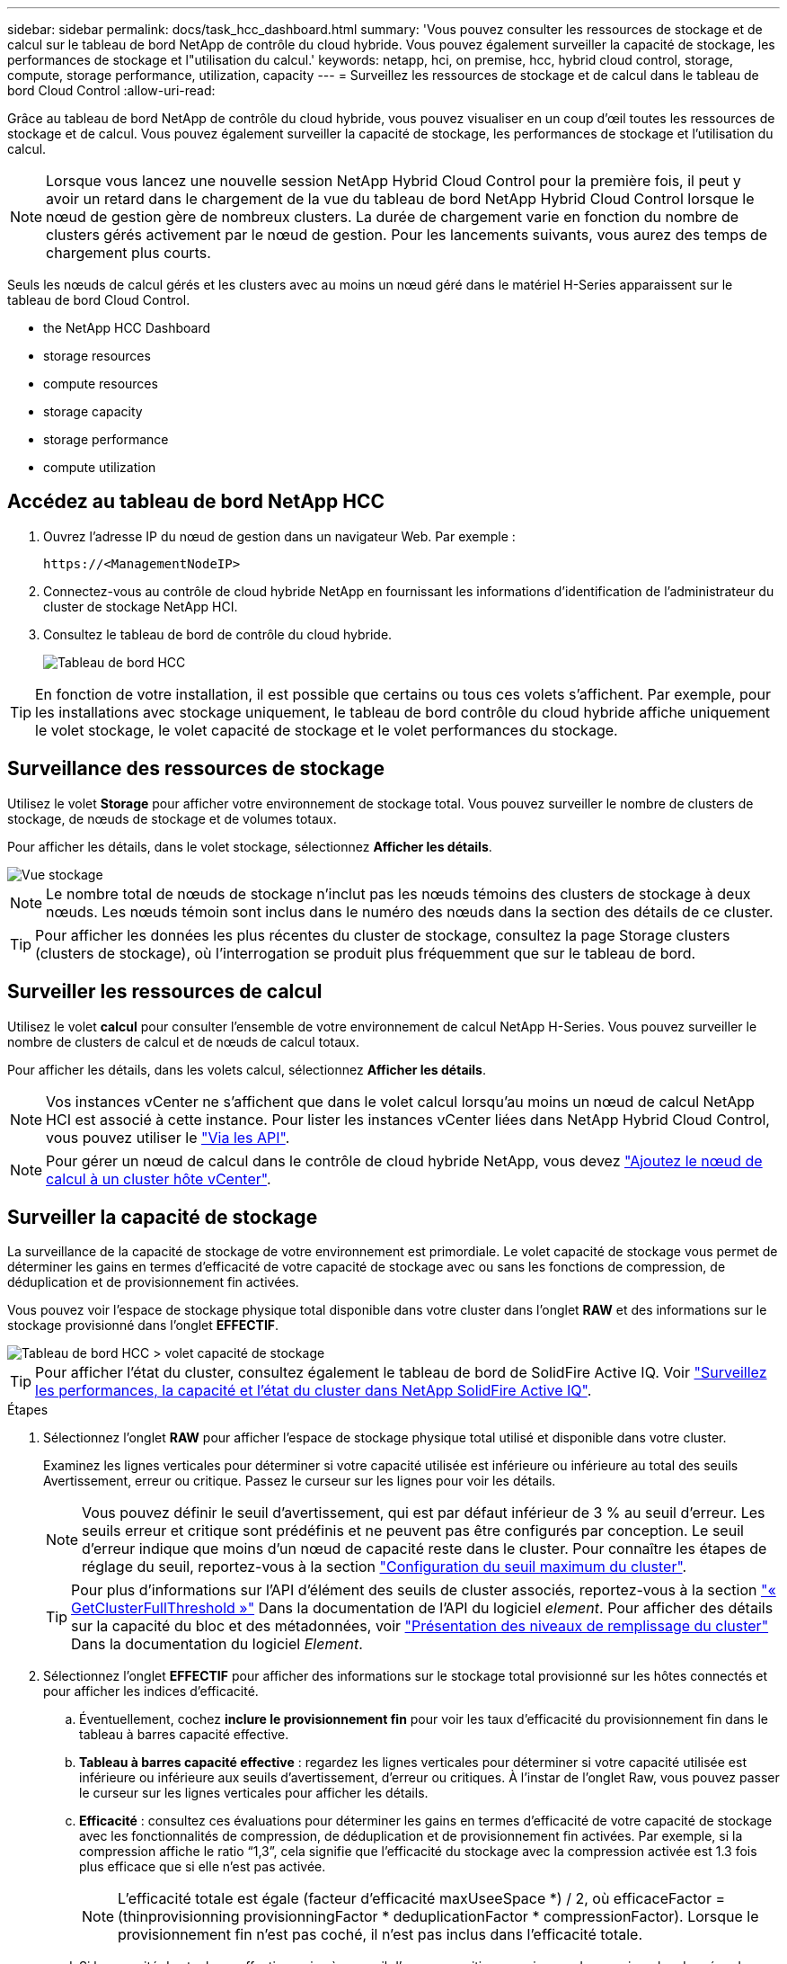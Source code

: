 ---
sidebar: sidebar 
permalink: docs/task_hcc_dashboard.html 
summary: 'Vous pouvez consulter les ressources de stockage et de calcul sur le tableau de bord NetApp de contrôle du cloud hybride. Vous pouvez également surveiller la capacité de stockage, les performances de stockage et l"utilisation du calcul.' 
keywords: netapp, hci, on premise, hcc, hybrid cloud control, storage, compute, storage performance, utilization, capacity 
---
= Surveillez les ressources de stockage et de calcul dans le tableau de bord Cloud Control
:allow-uri-read: 


[role="lead"]
Grâce au tableau de bord NetApp de contrôle du cloud hybride, vous pouvez visualiser en un coup d'œil toutes les ressources de stockage et de calcul. Vous pouvez également surveiller la capacité de stockage, les performances de stockage et l'utilisation du calcul.


NOTE: Lorsque vous lancez une nouvelle session NetApp Hybrid Cloud Control pour la première fois, il peut y avoir un retard dans le chargement de la vue du tableau de bord NetApp Hybrid Cloud Control lorsque le nœud de gestion gère de nombreux clusters. La durée de chargement varie en fonction du nombre de clusters gérés activement par le nœud de gestion. Pour les lancements suivants, vous aurez des temps de chargement plus courts.

Seuls les nœuds de calcul gérés et les clusters avec au moins un nœud géré dans le matériel H-Series apparaissent sur le tableau de bord Cloud Control.

*  the NetApp HCC Dashboard
*  storage resources
*  compute resources
*  storage capacity
*  storage performance
*  compute utilization




== Accédez au tableau de bord NetApp HCC

. Ouvrez l'adresse IP du nœud de gestion dans un navigateur Web. Par exemple :
+
[listing]
----
https://<ManagementNodeIP>
----
. Connectez-vous au contrôle de cloud hybride NetApp en fournissant les informations d'identification de l'administrateur du cluster de stockage NetApp HCI.
. Consultez le tableau de bord de contrôle du cloud hybride.
+
image::hcc_dashboard_all.png[Tableau de bord HCC]




TIP: En fonction de votre installation, il est possible que certains ou tous ces volets s'affichent. Par exemple, pour les installations avec stockage uniquement, le tableau de bord contrôle du cloud hybride affiche uniquement le volet stockage, le volet capacité de stockage et le volet performances du stockage.



== Surveillance des ressources de stockage

Utilisez le volet *Storage* pour afficher votre environnement de stockage total. Vous pouvez surveiller le nombre de clusters de stockage, de nœuds de stockage et de volumes totaux.

Pour afficher les détails, dans le volet stockage, sélectionnez *Afficher les détails*.

image::hcc_dashboard_storage_node_number.PNG[Vue stockage]


NOTE: Le nombre total de nœuds de stockage n'inclut pas les nœuds témoins des clusters de stockage à deux nœuds. Les nœuds témoin sont inclus dans le numéro des nœuds dans la section des détails de ce cluster.


TIP: Pour afficher les données les plus récentes du cluster de stockage, consultez la page Storage clusters (clusters de stockage), où l'interrogation se produit plus fréquemment que sur le tableau de bord.



== Surveiller les ressources de calcul

Utilisez le volet *calcul* pour consulter l'ensemble de votre environnement de calcul NetApp H-Series. Vous pouvez surveiller le nombre de clusters de calcul et de nœuds de calcul totaux.

Pour afficher les détails, dans les volets calcul, sélectionnez *Afficher les détails*.


NOTE: Vos instances vCenter ne s'affichent que dans le volet calcul lorsqu'au moins un nœud de calcul NetApp HCI est associé à cette instance. Pour lister les instances vCenter liées dans NetApp Hybrid Cloud Control, vous pouvez utiliser le link:task_mnode_edit_vcenter_assets.html["Via les API"].


NOTE: Pour gérer un nœud de calcul dans le contrôle de cloud hybride NetApp, vous devez https://kb.netapp.com/Advice_and_Troubleshooting/Data_Storage_Software/Management_services_for_Element_Software_and_NetApp_HCI/How_to_set_up_compute_node_management_in_NetApp_Hybrid_Cloud_Control["Ajoutez le nœud de calcul à un cluster hôte vCenter"^].



== Surveiller la capacité de stockage

La surveillance de la capacité de stockage de votre environnement est primordiale. Le volet capacité de stockage vous permet de déterminer les gains en termes d'efficacité de votre capacité de stockage avec ou sans les fonctions de compression, de déduplication et de provisionnement fin activées.

Vous pouvez voir l'espace de stockage physique total disponible dans votre cluster dans l'onglet *RAW* et des informations sur le stockage provisionné dans l'onglet *EFFECTIF*.

image::hcc_dashboard_storage_capacity_effective.png[Tableau de bord HCC > volet capacité de stockage]


TIP: Pour afficher l'état du cluster, consultez également le tableau de bord de SolidFire Active IQ. Voir link:task_hcc_activeiq.html["Surveillez les performances, la capacité et l'état du cluster dans NetApp SolidFire Active IQ"].

.Étapes
. Sélectionnez l'onglet *RAW* pour afficher l'espace de stockage physique total utilisé et disponible dans votre cluster.
+
Examinez les lignes verticales pour déterminer si votre capacité utilisée est inférieure ou inférieure au total des seuils Avertissement, erreur ou critique. Passez le curseur sur les lignes pour voir les détails.

+

NOTE: Vous pouvez définir le seuil d'avertissement, qui est par défaut inférieur de 3 % au seuil d'erreur. Les seuils erreur et critique sont prédéfinis et ne peuvent pas être configurés par conception. Le seuil d'erreur indique que moins d'un nœud de capacité reste dans le cluster. Pour connaître les étapes de réglage du seuil, reportez-vous à la section https://docs.netapp.com/us-en/element-software/storage/task_system_manage_cluster_set_the_cluster_full_threshold.html["Configuration du seuil maximum du cluster"^].

+

TIP: Pour plus d'informations sur l'API d'élément des seuils de cluster associés, reportez-vous à la section https://docs.netapp.com/us-en/element-software/api/reference_element_api_getclusterfullthreshold.html["« GetClusterFullThreshold »"^] Dans la documentation de l'API du logiciel _element_. Pour afficher des détails sur la capacité du bloc et des métadonnées, voir https://docs.netapp.com/us-en/element-software/storage/concept_monitor_understand_cluster_fullness_levels.html["Présentation des niveaux de remplissage du cluster"^] Dans la documentation du logiciel _Element_.

. Sélectionnez l'onglet *EFFECTIF* pour afficher des informations sur le stockage total provisionné sur les hôtes connectés et pour afficher les indices d'efficacité.
+
.. Éventuellement, cochez *inclure le provisionnement fin* pour voir les taux d'efficacité du provisionnement fin dans le tableau à barres capacité effective.
.. *Tableau à barres capacité effective* : regardez les lignes verticales pour déterminer si votre capacité utilisée est inférieure ou inférieure aux seuils d'avertissement, d'erreur ou critiques. À l'instar de l'onglet Raw, vous pouvez passer le curseur sur les lignes verticales pour afficher les détails.
.. *Efficacité* : consultez ces évaluations pour déterminer les gains en termes d'efficacité de votre capacité de stockage avec les fonctionnalités de compression, de déduplication et de provisionnement fin activées. Par exemple, si la compression affiche le ratio “1,3”, cela signifie que l'efficacité du stockage avec la compression activée est 1.3 fois plus efficace que si elle n'est pas activée.
+

NOTE: L'efficacité totale est égale (facteur d'efficacité maxUseeSpace *) / 2, où efficaceFactor = (thinprovisionning provisionningFactor * deduplicationFactor * compressionFactor). Lorsque le provisionnement fin n'est pas coché, il n'est pas inclus dans l'efficacité totale.

.. Si la capacité de stockage effective arrive à un seuil d'erreur ou critique, envisagez de supprimer les données de votre système. Vous pouvez également envisager d'étendre votre système.
+
Voir link:concept_hcc_expandoverview.html["Présentation de l'extension"].



. Pour plus d'informations sur l'analyse et le contexte historique, consultez https://activeiq.solidfire.com/["Détails sur la baie NetApp SolidFire Active IQ"^].




== Contrôle des performances du stockage

Vous pouvez examiner le niveau d'IOPS ou de débit que vous pouvez obtenir d'un cluster sans dépasser les performances utiles de cette ressource à l'aide du volet Performance du stockage. La performance du stockage correspond au point d'utilisation maximale avant que la latence ne devienne un problème.

Le volet performances du stockage vous permet d'identifier si les performances atteignent le point où elles peuvent se dégrader si les charges de travail augmentent.

Les informations de ce volet sont rémises à jour toutes les 10 secondes et affichent une moyenne de tous les points du graphique.

Pour plus d'informations sur la méthode de l'API d'élément associé, reportez-vous au https://docs.netapp.com/us-en/element-software/api/reference_element_api_getclusterstats.html["GetClusterStats"^] Méthode dans la documentation de l'API du logiciel _element_.

.Étapes
. Affichez le volet performances du stockage. Pour plus de détails, passez le curseur sur les points du graphique.
+
.. *Onglet IOPS* : voir les opérations en cours par seconde. Recherchez les tendances en matière de données ou de pics d'activité. Par exemple, si vous constatez que les IOPS maximales sont de 160 000 et 100 000 IOPS disponibles ou libres, vous pouvez envisager d'ajouter d'autres charges de travail à ce cluster. En revanche, si vous constatez que seule 140 000 sont disponibles, vous pouvez prendre en compte le déchargement des charges de travail ou l'extension de votre système.
+
image::hcc_dashboard_storage_perform_iops.png[Onglet performances du stockage > IOPS]

.. *Onglet débit* : surveillance des modèles ou des pics de débit. Surveillez également les valeurs de débit élevé et continu, ce qui peut indiquer que vous approchez du maximum de performances utiles de la ressource.
+
image::hcc_dashboard_storage_perform_throughput.png[Onglet performances du stockage > débit]

.. *Onglet utilisation* : surveiller l'utilisation des IOPS par rapport au nombre total d'IOPS disponibles additionné au niveau du cluster.
+
image::hcc_dashboard_storage_perform_utlization.png[Onglet performances du stockage > utilisation]



. Pour une analyse plus approfondie, vérifiez les performances du stockage à l'aide du plug-in NetApp Element pour vCenter Server.
+
https://docs.netapp.com/us-en/vcp/vcp_task_reports_volume_performance.html["Performances indiquées dans le plug-in NetApp Element pour vCenter Server"^].





== Surveillance de l'utilisation du calcul

Outre la surveillance des IOPS et du débit de vos ressources de stockage, vous pouvez également afficher l'utilisation du processeur et de la mémoire de vos ressources de calcul. Le nombre total d'IOPS qu'un nœud peut fournir est basé sur les caractéristiques physiques du nœud, par exemple le nombre de processeurs, la vitesse du processeur et la quantité de RAM.

.Étapes
. Affichez le volet *Compute Utilization*. Utilisez les onglets CPU et mémoire pour rechercher des modèles ou des pics d'utilisation. Recherchez également une utilisation élevée en continu, ce qui indique que vous approchez d'un taux d'utilisation maximal des clusters de calcul.
+

NOTE: Ce volet affiche les données uniquement pour les clusters de calcul gérés par cette installation.

+
image::hcc_dashboard_compute_util_cpu.png[Volets Compute Utilization]

+
.. *Onglet CPU* : consultez la moyenne actuelle de l'utilisation du CPU sur le cluster de calcul.
.. *Onglet mémoire* : consultez l'utilisation moyenne actuelle de la mémoire sur le cluster de calcul.


. Pour plus d'analyses sur les informations de calcul, voir https://activeiq.solidfire.com["NetApp SolidFire Active IQ pour les données historiques"^].


[discrete]
== Trouvez plus d'informations

* https://docs.netapp.com/us-en/vcp/index.html["Plug-in NetApp Element pour vCenter Server"^]
* https://www.netapp.com/hybrid-cloud/hci-documentation/["Page Ressources NetApp HCI"^]
* https://docs.netapp.com/us-en/solidfire-active-iq/index.html["Documentation NetApp SolidFire Active IQ"^]

